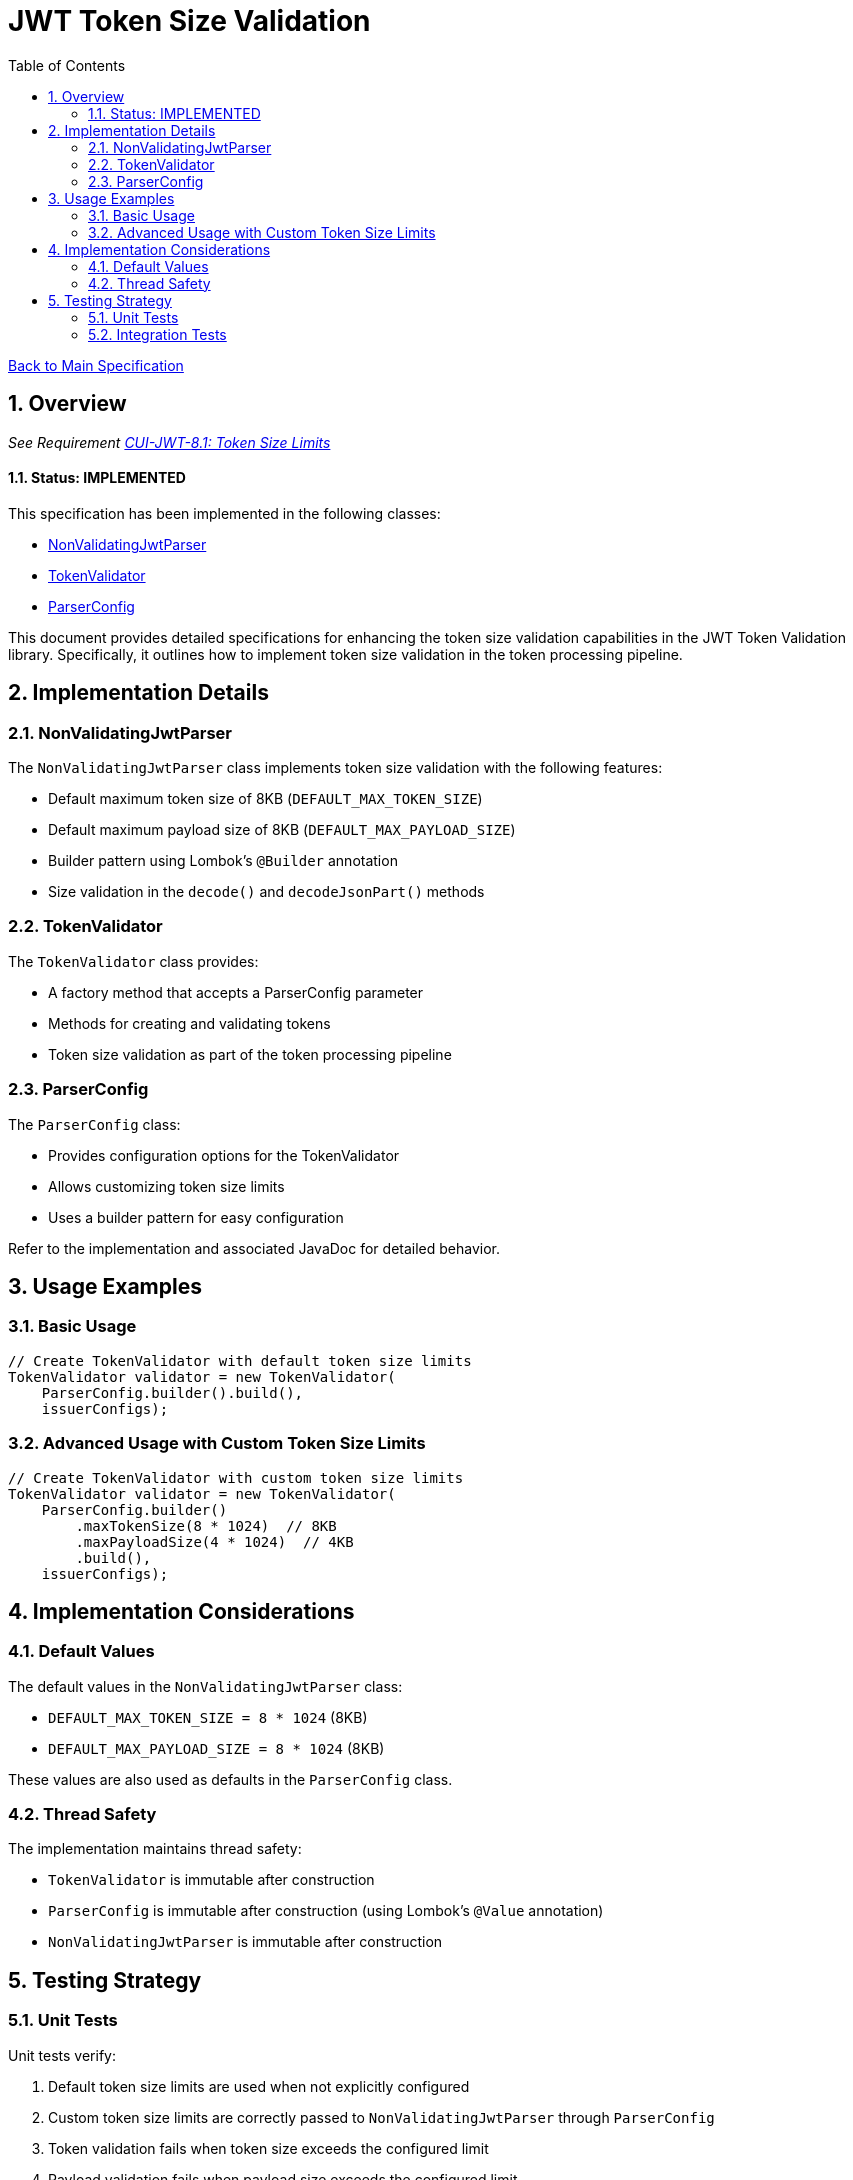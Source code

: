 = JWT Token Size Validation
:toc:
:toclevels: 3
:toc-title: Table of Contents
:sectnums:

link:../Specification.adoc[Back to Main Specification]

== Overview
_See Requirement link:../Requirements.adoc#CUI-JWT-8.1[CUI-JWT-8.1: Token Size Limits]_

==== Status: IMPLEMENTED

This specification has been implemented in the following classes:

* link:../../src/main/java/de/cuioss/jwt/validation/pipeline/NonValidatingJwtParser.java[NonValidatingJwtParser]
* link:../../src/main/java/de/cuioss/jwt/validation/TokenValidator.java[TokenValidator]
* link:../../src/main/java/de/cuioss/jwt/validation/ParserConfig.java[ParserConfig]

This document provides detailed specifications for enhancing the token size validation capabilities in the JWT Token Validation library. Specifically, it outlines how to implement token size validation in the token processing pipeline.

== Implementation Details

=== NonValidatingJwtParser

The `NonValidatingJwtParser` class implements token size validation with the following features:

* Default maximum token size of 8KB (`DEFAULT_MAX_TOKEN_SIZE`)
* Default maximum payload size of 8KB (`DEFAULT_MAX_PAYLOAD_SIZE`)
* Builder pattern using Lombok's `@Builder` annotation
* Size validation in the `decode()` and `decodeJsonPart()` methods

=== TokenValidator

The `TokenValidator` class provides:

* A factory method that accepts a ParserConfig parameter
* Methods for creating and validating tokens
* Token size validation as part of the token processing pipeline

=== ParserConfig

The `ParserConfig` class:

* Provides configuration options for the TokenValidator
* Allows customizing token size limits
* Uses a builder pattern for easy configuration

Refer to the implementation and associated JavaDoc for detailed behavior.

== Usage Examples

=== Basic Usage

[source,java]
----
// Create TokenValidator with default token size limits
TokenValidator validator = new TokenValidator(
    ParserConfig.builder().build(),
    issuerConfigs);
----

=== Advanced Usage with Custom Token Size Limits

[source,java]
----
// Create TokenValidator with custom token size limits
TokenValidator validator = new TokenValidator(
    ParserConfig.builder()
        .maxTokenSize(8 * 1024)  // 8KB
        .maxPayloadSize(4 * 1024)  // 4KB
        .build(),
    issuerConfigs);
----

== Implementation Considerations

=== Default Values

The default values in the `NonValidatingJwtParser` class:

* `DEFAULT_MAX_TOKEN_SIZE = 8 * 1024` (8KB)
* `DEFAULT_MAX_PAYLOAD_SIZE = 8 * 1024` (8KB)

These values are also used as defaults in the `ParserConfig` class.

=== Thread Safety

The implementation maintains thread safety:

* `TokenValidator` is immutable after construction
* `ParserConfig` is immutable after construction (using Lombok's `@Value` annotation)
* `NonValidatingJwtParser` is immutable after construction

== Testing Strategy

=== Unit Tests

Unit tests verify:

1. Default token size limits are used when not explicitly configured
2. Custom token size limits are correctly passed to `NonValidatingJwtParser` through `ParserConfig`
3. Token validation fails when token size exceeds the configured limit
4. Payload validation fails when payload size exceeds the configured limit

=== Integration Tests

Integration tests verify:

1. End-to-end token validation with custom size limits
2. Proper error handling and logging when size limits are exceeded
3. Token size validation as part of the token processing pipeline
